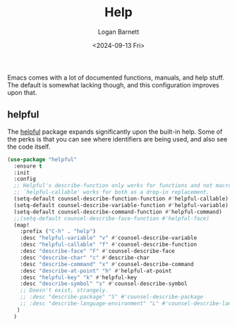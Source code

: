 #+title:     Help
#+author:    Logan Barnett
#+email:     logustus@gmail.com
#+date:      <2024-09-13 Fri>
#+language:  en
#+file_tags:
#+tags:

Emacs comes with a lot of documented functions, manuals, and help stuff.  The
default is somewhat lacking though, and this configuration improves upon that.

** helpful

The [[https://github.com/Wilfred/helpful][helpful]] package expands significantly upon the built-in help.  Some of the
perks is that you can see where identifiers are being used, and also see the
code itself.

#+begin_src emacs-lisp :results none :exports code :noweb yes
  (use-package "helpful"
    :ensure t
    :init
    :config
    ;; Helpful's describe-function only works for functions and not macros.
    ;; `helpful-callable' works for both as a drop-in replacement.
    (setq-default counsel-describe-function-function #'helpful-callable)
    (setq-default counsel-describe-variable-function #'helpful-variable)
    (setq-default counsel-describe-command-function #'helpful-command)
    ;;(setq-default counsel-describe-face-function #'helpful-face)
    (map!
      :prefix ("C-h" . "help")
      :desc "helpful-variable" "v" #'counsel-describe-variable
      :desc "helpful-callable" "f" #'counsel-describe-function
      :desc "describe-face" "F" #'counsel-describe-face
      :desc "describe-char" "c" #'describe-char
      :desc "describe-command" "x" #'counsel-describe-command
      :desc "describe-at-point" "h" #'helpful-at-point
      :desc "helpful-key" "k" #'helpful-key
      :desc "describe-symbol" "s" #'counsel-describe-symbol
      ;; Doesn't exist, strangely.
      ;; :desc "describe-package" "S" #'counsel-describe-package
      ;; :desc "describe-language-environment" "L" #'counsel-describe-language-environment
     )
    )
#+end_src

